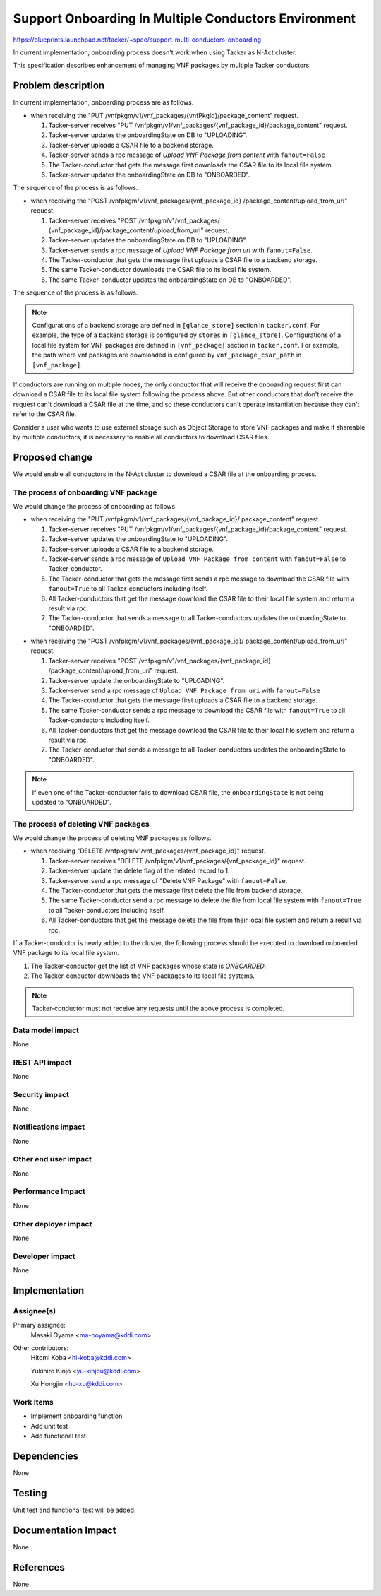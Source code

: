 =====================================================
Support Onboarding In Multiple Conductors Environment
=====================================================

https://blueprints.launchpad.net/tacker/+spec/support-multi-conductors-onboarding

In current implementation,
onboarding process doesn't work when using Tacker as N-Act cluster.

This specification describes enhancement of managing VNF packages
by multiple Tacker conductors.


Problem description
===================

In current implementation, onboarding process are as follows.

- when receiving the
  "PUT /vnfpkgm/v1/vnf_packages/{vnfPkgId}/package_content" request.

  #. Tacker-server receives
     "PUT /vnfpkgm/v1/vnf_packages/{vnf_package_id}/package_content" request.

  #. Tacker-server updates the onboardingState on DB to "UPLOADING".

  #. Tacker-server uploads a CSAR file to a backend storage.

  #. Tacker-server sends a rpc message of
     `Upload VNF Package from content` with ``fanout=False``

  #. The Tacker-conductor that gets the message first downloads
     the CSAR file to its local file system.

  #. Tacker-server updates the onboardingState on DB to "ONBOARDED".

The sequence of the process is as follows.

.. seqdiag::

  seqdiag {
    node_width = 80; edge_length = 100;

    "Client" "DB" "Tacker-server" "Backend Storage" "Messaging Queue" "Tacker-conductor 1" "Tacker-conductor 2" "Tacker-conductor 3"

    Client -> "Tacker-server"
    [label = "1. PUT /vnfpkgm/v1/vnf_packages/{vnfPkgId}/package_content"];

    "Tacker-server" -> "DB"
    [label = "2. Update onboardingState to UPLOADING"]

    "Tacker-server" <- "DB"
    [label = ""]

    "Tacker-server" -> "Backend Storage"
    [label = "3. Upload CSAR file"]

    "Tacker-server" <- "Backend Storage"
    [label = ""]

    "Tacker-server" -> "Messaging Queue"
    [label = "4. Send a rpc message of 'Upload VNF Package from content' with fanout=False"]

    Client <- "Tacker-server"
    [label = "response 202 Accepted"]

    "Messaging Queue" -> "Tacker-conductor 1"
    [label = ""]

    "Tacker-conductor 1" -> "Backend Storage"
    [label = "5. Send a request to download the CSAR file"]

    "Tacker-conductor 1" <- "Backend Storage"
    [label = "Download the CSAR file from Backend Storage to the local file system"]

    "Tacker-conductor 1" -> "DB"
    [label = "6. Update onboardingState to ONBOARDED"]

    "Tacker-conductor 1" <- "DB"
    [label = ""]

    "Messaging Queue" <- "Tacker-conductor 1"
    [label = ""]

  }

- when receiving the "POST /vnfpkgm/v1/vnf_packages/{vnf_package_id}
  /package_content/upload_from_uri" request.

  #. Tacker-server receives "POST /vnfpkgm/v1/vnf_packages/
     {vnf_package_id}/package_content/upload_from_uri" request.

  #. Tacker-server updates the onboardingState on DB to "UPLOADING".

  #. Tacker-server sends a rpc message of
     `Upload VNF Package from uri` with ``fanout=False``.

  #. The Tacker-conductor that gets the message first
     uploads a CSAR file to a backend storage.

  #. The same Tacker-conductor downloads the CSAR file
     to its local file system.

  #. The same Tacker-conductor updates
     the onboardingState on DB to "ONBOARDED".

The sequence of the process is as follows.

.. seqdiag::

  seqdiag {
    node_width = 80; edge_length = 100;

    "Client" "DB" "Tacker-server" "Backend Storage" "Messaging Queue" "Tacker-conductor 1" "Tacker-conductor 2" "Tacker-conductor 3"

    Client -> "Tacker-server"
    [label = "1. POST /vnfpkgm/v1/vnf_packages/{vnf_package_id}/package_content/upload_from_uri"];

    "Tacker-server" -> "DB"
    [label = "2. Update onboardingState to UPLOADING"]

    "Tacker-server" <- "DB"
    [label = ""]

    "Tacker-server" -> "Messaging Queue"
    [label = "3. Send a rpc message of 'Upload VNF Package from uri' with fanout=False"]

    Client <- "Tacker-server"
    [label = "response 202 Accepted"]

    "Messaging Queue" -> "Tacker-conductor 1"
    [label = ""]

    "Tacker-conductor 1" -> "Backend Storage"
    [label = "4. Upload CSAR file"]

    "Tacker-conductor 1" <- "Backend Storage"
    [label = ""]

    "Tacker-conductor 1" -> "Backend Storage"
    [label = "5. Send a request to download the CSAR file"]

    "Tacker-conductor 1" <- "Backend Storage"
    [label = "Download the CSAR file from Backend Storage to the local file system"]

    "Tacker-conductor 1" -> "DB"
    [label = "6. Update onboardingState to ONBOARDED"]

    "Tacker-conductor 1" <- "DB"
    [label = ""]

    "Messaging Queue" <- "Tacker-conductor 1"
    [label = ""]

  }

.. note:: Configurations of a backend storage are defined in
          ``[glance_store]`` section in ``tacker.conf``.
          For example, the type of a backend storage is configured by
          ``stores`` in ``[glance_store]``.
          Configurations of a local file system for VNF packages are defined
          in  ``[vnf_package]`` section in ``tacker.conf``.
          For example, the path where vnf packages are downloaded
          is configured by ``vnf_package_csar_path`` in ``[vnf_package]``.

If conductors are running on multiple nodes,
the only conductor that will receive the onboarding request first
can download a CSAR file to its local file system
following the process above.
But other conductors that don't receive the request
can't download a CSAR file at the time,
and so these conductors can't operate instantiation
because they can't refer to the CSAR file.

Consider a user who wants to use external storage
such as Object Storage to store VNF packages
and make it shareable by multiple conductors,
it is necessary to enable all conductors to download CSAR files.

Proposed change
===============

We would enable all conductors in the N-Act cluster
to download a CSAR file at the onboarding process.

The process of onboarding VNF package
-------------------------------------

We would change the process of onboarding as follows.

- when receiving the "PUT /vnfpkgm/v1/vnf_packages/{vnf_package_id}/
  package_content" request.

  #. Tacker-server receives
     "PUT /vnfpkgm/v1/vnf_packages/{vnf_package_id}/package_content" request.

  #. Tacker-server updates the onboardingState to "UPLOADING".

  #. Tacker-server uploads a CSAR file to a backend storage.

  #. Tacker-server sends a rpc message of ``Upload VNF Package from content``
     with ``fanout=False`` to Tacker-conductor.

  #. The Tacker-conductor that gets the message first sends a rpc message to
     download the CSAR file with ``fanout=True`` to
     all Tacker-conductors including itself.

  #. All Tacker-conductors that get the message download the CSAR file to
     their local file system and return a result via rpc.

  #. The Tacker-conductor that sends a message to all Tacker-conductors
     updates the onboardingState to "ONBOARDED".

.. seqdiag::

  seqdiag {
    node_width = 80; edge_length = 100;

    "Client" "DB" "Tacker-server" "Backend Storage" "Messaging Queue" "Tacker-conductor 1" "Tacker-conductor 2" "Tacker-conductor 3"

    Client -> "Tacker-server"
    [label = "1. PUT /vnfpkgm/v1/vnf_packages/{vnfPkgId}/package_content"];

    "Tacker-server" -> "DB"
    [label = "2. Update onboardingState to UPLOADING"]

    "Tacker-server" <- "DB"
    [label = ""]

    "Tacker-server" -> "Backend Storage"
    [label = "3. Upload CSAR file"]

    "Tacker-server" <- "Backend Storage"
    [label = ""]

    "Tacker-server" -> "Messaging Queue"
    [label = "4. Send a rpc message of 'Upload VNF Package from content' with fanout=False"]

    Client <- "Tacker-server"
    [label = "response 202 Accepted"]

    "Messaging Queue" -> "Tacker-conductor 1"
    [label = ""]

    "Tacker-conductor 1" -> "Messaging Queue"
    [label = "5. sends a rpc message to download the CSAR file with fanout=True"]

    "Messaging Queue" -> "Tacker-conductor 1"
    [label = ""]

    "Messaging Queue" -> "Tacker-conductor 2"
    [label = ""]

    "Messaging Queue" -> "Tacker-conductor 3"
    [label = ""]

    "Tacker-conductor 1" -> "Backend Storage"
    [label = "6. Download the CSAR file to local file system"]

    "Tacker-conductor 1" <- "Backend Storage"
    [label = ""]

    "Tacker-conductor 2" -> "Backend Storage"
    [label = "6. Download the CSAR file to local file system"]

    "Tacker-conductor 2" <- "Backend Storage"
    [label = ""]

    "Tacker-conductor 3" -> "Backend Storage"
    [label = "6. Download the CSAR file to local file system"]

    "Tacker-conductor 3" <- "Backend Storage"
    [label = ""]

    "Messaging Queue" <- "Tacker-conductor 1"
    [label = ""]

    "Messaging Queue" <- "Tacker-conductor 2"
    [label = ""]

    "Messaging Queue" <- "Tacker-conductor 3"
    [label = ""]

    "Tacker-conductor 1" <- "Messaging Queue"
    [label = ""]

    "Tacker-conductor 1" -> "DB"
    [label = "7. Update onboardingState to ONBOARDED"]

    "Tacker-conductor 1" <- "DB"
    [label = ""]

    "Messaging Queue" <- "Tacker-conductor 1"
    [label = ""]

  }

- when receiving the "POST /vnfpkgm/v1/vnf_packages/{vnf_package_id}/
  package_content/upload_from_uri" request.

  #. Tacker-server receives "POST /vnfpkgm/v1/vnf_packages/{vnf_package_id}
     /package_content/upload_from_uri" request.

  #. Tacker-server update the onboardingState to "UPLOADING".

  #. Tacker-server send a rpc message of
     ``Upload VNF Package from uri`` with ``fanout=False``

  #. The Tacker-conductor that gets the message first
     uploads a CSAR file to a backend storage.

  #. The same Tacker-conductor sends a rpc message to download the CSAR file
     with ``fanout=True`` to all Tacker-conductors including itself.

  #. All Tacker-conductors that get the message download the CSAR file to
     their local file system and return a result via rpc.

  #. The Tacker-conductor that sends a message to all Tacker-conductors
     updates the onboardingState to "ONBOARDED".

.. seqdiag::

  seqdiag {
    node_width = 80; edge_length = 100;

    "Client" "DB" "Tacker-server" "Backend Storage" "Messaging Queue" "Tacker-conductor 1" "Tacker-conductor 2" "Tacker-conductor 3"

    Client -> "Tacker-server"
    [label = "1. POST /vnfpkgm/v1/vnf_packages/{vnf_package_id}/package_content/upload_from_uri"];

    "Tacker-server" -> "DB"
    [label = "2. Update onboardingState to UPLOADING"]

    "Tacker-server" <- "DB"
    [label = ""]

    "Tacker-server" -> "Messaging Queue"
    [label = "3. Send a rpc message of 'Upload VNF Package from uri' with fanout=False"]

    Client <- "Tacker-server"
    [label = "response 202 Accepted"]

    "Messaging Queue" -> "Tacker-conductor 1"
    [label = ""]

    "Tacker-conductor 1" -> "Backend Storage"
    [label = "4. Upload CSAR file"]

    "Tacker-conductor 1" <- "Backend Storage"
    [label = ""]

    "Tacker-conductor 1" -> "Messaging Queue"
    [label = "5. sends a rpc message to download the CSAR file with fanout=True"]

    "Messaging Queue" -> "Tacker-conductor 1"
    [label = ""]

    "Messaging Queue" -> "Tacker-conductor 2"
    [label = ""]

    "Messaging Queue" -> "Tacker-conductor 3"
    [label = ""]

    "Tacker-conductor 1" -> "Backend Storage"
    [label = "6. Download the CSAR file to local file system"]

    "Tacker-conductor 1" <- "Backend Storage"
    [label = ""]

    "Tacker-conductor 2" -> "Backend Storage"
    [label = "6. Download the CSAR file to local file system"]

    "Tacker-conductor 2" <- "Backend Storage"
    [label = ""]

    "Tacker-conductor 3" -> "Backend Storage"
    [label = "6. Download the CSAR file to local file system"]

    "Tacker-conductor 3" <- "Backend Storage"
    [label = ""]

    "Messaging Queue" <- "Tacker-conductor 1"
    [label = ""]

    "Messaging Queue" <- "Tacker-conductor 2"
    [label = ""]

    "Messaging Queue" <- "Tacker-conductor 3"
    [label = ""]

    "Tacker-conductor 1" <- "Messaging Queue"
    [label = ""]

    "Tacker-conductor 1" -> "DB"
    [label = "7. Update onboardingState to ONBOARDED"]

    "Tacker-conductor 1" <- "DB"
    [label = ""]

    "Messaging Queue" <- "Tacker-conductor 1"
    [label = ""]

  }

.. note:: If even one of the Tacker-conductor fails to download CSAR file,
          the ``onboardingState`` is not being updated to "ONBOARDED".

The process of deleting VNF packages
------------------------------------

We would change the process of deleting VNF packages as follows.

- when receiving "DELETE /vnfpkgm/v1/vnf_packages/{vnf_package_id}" request.

  #. Tacker-server receives
     "DELETE /vnfpkgm/v1/vnf_packages/{vnf_package_id}" request.

  #. Tacker-server update the delete flag of the related record to 1.

  #. Tacker-server send a rpc message of
     "Delete VNF Package" with ``fanout=False``.

  #. The Tacker-conductor that gets the message first
     delete the file from backend storage.

  #. The same Tacker-conductor send a rpc message to delete the file
     from local file system with ``fanout=True``
     to all Tacker-conductors including itself.

  #. All Tacker-conductors that get the message delete the file from
     their local file system and return a result via rpc.

.. seqdiag::

  seqdiag {
    node_width = 80; edge_length = 100;

    "Client" "DB" "Tacker-server" "Backend Storage" "Messaging Queue" "Tacker-conductor 1" "Tacker-conductor 2" "Tacker-conductor 3"

    Client -> "Tacker-server"
    [label = "1. DELETE /vnfpkgm/v1/vnf_packages/{vnf_package_id}"];

    "Tacker-server" -> "DB"
    [label = "2. Update the deleted flag to 1"]

    "Tacker-server" <- "DB"
    [label = ""]

    "Tacker-server" -> "Messaging Queue"
    [label = "3. Send a rpc message of 'Delete VNF Package' with fanout=False"]

    Client <- "Tacker-server"
    [label = "response 204 No Content"]

    "Messaging Queue" -> "Tacker-conductor 1"
    [label = ""]

    "Tacker-conductor 1" -> "Backend Storage"
    [label = "4. Delete CSAR file"]

    "Tacker-conductor 1" <- "Backend Storage"
    [label = ""]

    "Tacker-conductor 1" -> "Messaging Queue"
    [label = "5. sends a rpc message to delete the file from local file system with fanout=True"]

    "Messaging Queue" -> "Tacker-conductor 1"
    [label = ""]

    "Messaging Queue" -> "Tacker-conductor 2"
    [label = ""]

    "Messaging Queue" -> "Tacker-conductor 3"
    [label = ""]

    "Tacker-conductor 1" -> "Backend Storage"
    [label = "6. Delete the CSAR file from local file system"]

    "Tacker-conductor 1" <- "Backend Storage"
    [label = ""]

    "Tacker-conductor 2" -> "Backend Storage"
    [label = "6. Delete the CSAR file from local file system"]

    "Tacker-conductor 2" <- "Backend Storage"
    [label = ""]

    "Tacker-conductor 3" -> "Backend Storage"
    [label = "6. Delete the CSAR file from local file system"]

    "Tacker-conductor 3" <- "Backend Storage"
    [label = ""]

    "Messaging Queue" <- "Tacker-conductor 1"
    [label = ""]

    "Messaging Queue" <- "Tacker-conductor 2"
    [label = ""]

    "Messaging Queue" <- "Tacker-conductor 3"
    [label = ""]

    "Tacker-conductor 1" <- "Messaging Queue"
    [label = ""]

    "Messaging Queue" <- "Tacker-conductor 1"
    [label = ""]

  }


If a Tacker-conductor is newly added to the cluster,
the following process should be executed
to download onboarded VNF package to its local file system.

#. The Tacker-conductor get the list of VNF packages
   whose state is `ONBOARDED`.

#. The Tacker-conductor downloads the VNF packages to its local file systems.

.. note:: Tacker-conductor must not receive any requests
          until the above process is completed.

Data model impact
-----------------

None

REST API impact
---------------

None

Security impact
---------------

None

Notifications impact
--------------------

None

Other end user impact
---------------------

None

Performance Impact
------------------

None

Other deployer impact
---------------------

None

Developer impact
----------------
None


Implementation
==============

Assignee(s)
-----------

Primary assignee:
  Masaki Oyama <ma-ooyama@kddi.com>

Other contributors:
  Hitomi Koba <hi-koba@kddi.com>

  Yukihiro Kinjo <yu-kinjou@kddi.com>

  Xu Hongjin <ho-xu@kddi.com>


Work Items
----------
* Implement onboarding function
* Add unit test
* Add functional test

Dependencies
============

None

Testing
=======

Unit test and functional test will be added.

Documentation Impact
====================

None

References
==========

None
